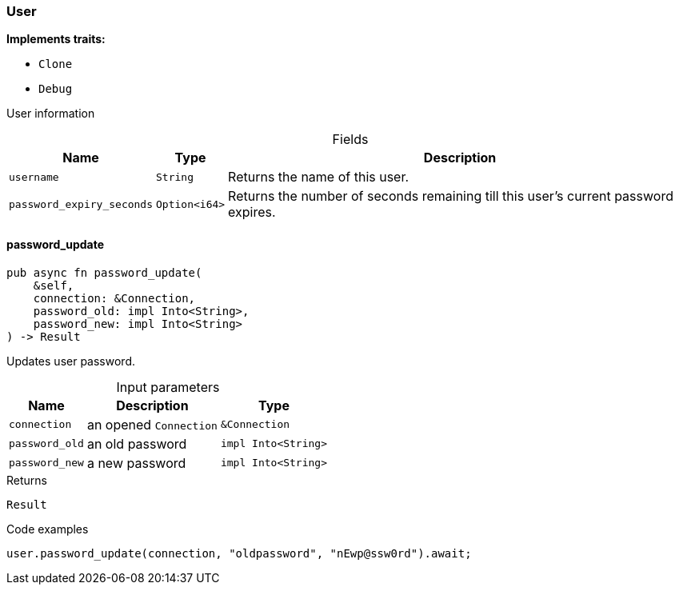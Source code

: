 [#_struct_User]
=== User

*Implements traits:*

* `Clone`
* `Debug`

User information

[caption=""]
.Fields
// tag::properties[]
[cols="~,~,~"]
[options="header"]
|===
|Name |Type |Description
a| `username` a| `String` a| Returns the name of this user.
a| `password_expiry_seconds` a| `Option<i64>` a| Returns the number of seconds remaining till this user’s current password expires.
|===
// end::properties[]

// tag::methods[]
[#_struct_User_method_password_update]
==== password_update

[source,rust]
----
pub async fn password_update(
    &self,
    connection: &Connection,
    password_old: impl Into<String>,
    password_new: impl Into<String>
) -> Result
----

Updates user password.

[caption=""]
.Input parameters
[cols="~,~,~"]
[options="header"]
|===
|Name |Description |Type
a| `connection` a| an opened ``Connection`` a| `&Connection` 
a| `password_old` a| an old password a| `impl Into<String>` 
a| `password_new` a| a new password a| `impl Into<String>` 
|===

.Returns
[source,rust]
----
Result
----

.Code examples
[source,rust]
----
user.password_update(connection, "oldpassword", "nEwp@ssw0rd").await;
----

// end::methods[]
